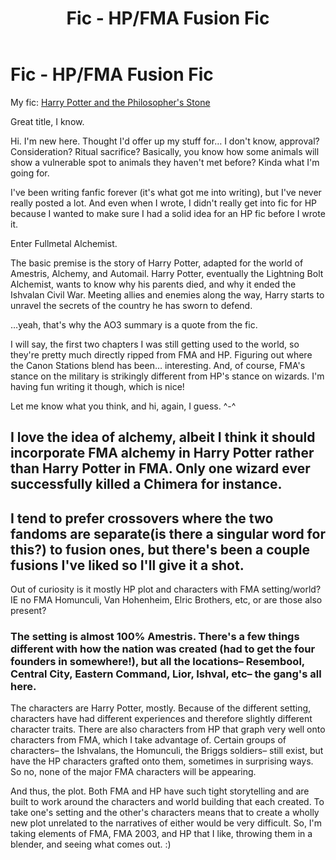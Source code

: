 #+TITLE: Fic - HP/FMA Fusion Fic

* Fic - HP/FMA Fusion Fic
:PROPERTIES:
:Author: puck1919
:Score: 8
:DateUnix: 1553918369.0
:DateShort: 2019-Mar-30
:FlairText: Self-Promotion
:END:
My fic: [[https://archiveofourown.org/works/11845077/chapters/26740251][Harry Potter and the Philosopher's Stone]]

Great title, I know.

Hi. I'm new here. Thought I'd offer up my stuff for... I don't know, approval? Consideration? Ritual sacrifice? Basically, you know how some animals will show a vulnerable spot to animals they haven't met before? Kinda what I'm going for.

I've been writing fanfic forever (it's what got me into writing), but I've never really posted a lot. And even when I wrote, I didn't really get into fic for HP because I wanted to make sure I had a solid idea for an HP fic before I wrote it.

Enter Fullmetal Alchemist.

The basic premise is the story of Harry Potter, adapted for the world of Amestris, Alchemy, and Automail. Harry Potter, eventually the Lightning Bolt Alchemist, wants to know why his parents died, and why it ended the Ishvalan Civil War. Meeting allies and enemies along the way, Harry starts to unravel the secrets of the country he has sworn to defend.

...yeah, that's why the AO3 summary is a quote from the fic.

I will say, the first two chapters I was still getting used to the world, so they're pretty much directly ripped from FMA and HP. Figuring out where the Canon Stations blend has been... interesting. And, of course, FMA's stance on the military is strikingly different from HP's stance on wizards. I'm having fun writing it though, which is nice!

Let me know what you think, and hi, again, I guess. ^-^


** I love the idea of alchemy, albeit I think it should incorporate FMA alchemy in Harry Potter rather than Harry Potter in FMA. Only one wizard ever successfully killed a Chimera for instance.
:PROPERTIES:
:Score: 2
:DateUnix: 1553932931.0
:DateShort: 2019-Mar-30
:END:


** I tend to prefer crossovers where the two fandoms are separate(is there a singular word for this?) to fusion ones, but there's been a couple fusions I've liked so I'll give it a shot.

Out of curiosity is it mostly HP plot and characters with FMA setting/world? IE no FMA Homunculi, Van Hohenheim, Elric Brothers, etc, or are those also present?
:PROPERTIES:
:Author: prism1234
:Score: 1
:DateUnix: 1554077046.0
:DateShort: 2019-Apr-01
:END:

*** The setting is almost 100% Amestris. There's a few things different with how the nation was created (had to get the four founders in somewhere!), but all the locations-- Resembool, Central City, Eastern Command, Lior, Ishval, etc-- the gang's all here.

The characters are Harry Potter, mostly. Because of the different setting, characters have had different experiences and therefore slightly different character traits. There are also characters from HP that graph very well onto characters from FMA, which I take advantage of. Certain groups of characters-- the Ishvalans, the Homunculi, the Briggs soldiers-- still exist, but have the HP characters grafted onto them, sometimes in surprising ways. So no, none of the major FMA characters will be appearing.

And thus, the plot. Both FMA and HP have such tight storytelling and are built to work around the characters and world building that each created. To take one's setting and the other's characters means that to create a wholly new plot unrelated to the narratives of either would be very difficult. So, I'm taking elements of FMA, FMA 2003, and HP that I like, throwing them in a blender, and seeing what comes out. :)
:PROPERTIES:
:Author: puck1919
:Score: 1
:DateUnix: 1554086492.0
:DateShort: 2019-Apr-01
:END:
